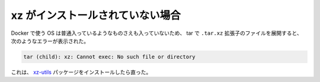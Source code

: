 xz がインストールされていない場合
====================================

Docker で使う OS は普通入っているようなものさえも入っていないため、
tar で ``.tar.xz`` 拡張子のファイルを展開すると、
次のようなエラーが表示された。

.. code-block:: console

    tar (child): xz: Cannot exec: No such file or directory

これは、
`xz-utils <https://packages.ubuntu.com/bionic/xz-utils>`_
パッケージをインストールしたら直った。

